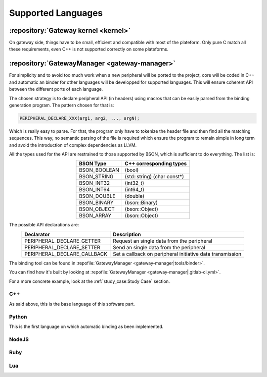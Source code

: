 Supported Languages
===================

:repository:`Gateway kernel <kernel>`
-------------------------------------

On gateway side, things have to be small, efficient and compatible with
most of the plateform.
Only pure C match all these requirements, even C++ is not supported correctly
on some plateforms.

:repository:`GatewayManager <gateway-manager>`
----------------------------------------------

For simplicity and to avoid too much work when a new peripheral will be
ported to the project, core will be coded in C++ and automatic an binder for
other languages will be developped for supported languages.
This will ensure coherent API between the different ports of each language.

.. index:: Language automatic binding

The chosen strategy is to declare peripheral API (in headers) using
macros that can be easily parsed from the binding generation program.
The pattern chosen for that is:

.. code-block:: c++

  PERIPHERAL_DECLARE_XXX(arg1, arg2, ..., argN);

Which is really easy to parse. For that, the program only have to tokenize
the header file and then find all the matching sequences. This way, no semantic
parsing of the file is required which ensure the program to remain simple in long
term and avoid the introduction of complex dependencies as LLVM.

All the types used for the API are restrained to those supported by BSON,
which is sufficient to do everything. The list is:

.. table::
  :align: center

  +--------------+--------------------------------+
  | BSON Type    | C++ corresponding types        |
  +==============+================================+
  | BSON_BOOLEAN | (bool)                         |
  +--------------+--------------------------------+
  | BSON_STRING  | (std\:\:string) (char const\*) |
  +--------------+--------------------------------+
  | BSON_INT32   | (int32_t)                      |
  +--------------+--------------------------------+
  | BSON_INT64   | (int64_t)                      |
  +--------------+--------------------------------+
  | BSON_DOUBLE  | (double)                       |
  +--------------+--------------------------------+
  | BSON_BINARY  | (bson\:\:Binary)               |
  +--------------+--------------------------------+
  | BSON_OBJECT  | (bson\:\:Object)               |
  +--------------+--------------------------------+
  | BSON_ARRAY   | (bson\:\:Object)               |
  +--------------+--------------------------------+

The possible API declarations are:

.. table::
  :align: center

  +-----------------------------+---------------------------------------------+
  | Declarator                  | Description                                 |
  +=============================+=============================================+
  | PERIPHERAL_DECLARE_GETTER   | Request an single data from the peripheral  |
  +-----------------------------+---------------------------------------------+
  | PERIPHERAL_DECLARE_SETTER   | Send an single data from the peripheral     |
  +-----------------------------+---------------------------------------------+
  | PERIPHERAL_DECLARE_CALLBACK | Set a callback on peripheral initiative     |
  |                             | data transmission                           |
  +-----------------------------+---------------------------------------------+

The binding tool can be found in
:repofile:`GatewayManager <gateway-manager|tools/binder>`.

You can find how it's built by looking at
:repofile:`GatewayManager <gateway-manager|.gitlab-ci.yml>`.

For a more concrete example, look at the :ref:`study_case:Study Case` section.

C++
"""

As said above, this is the base language of this software part.

.. todo:: Add link to generated documentation of the API

Python
""""""

This is the first language on which automatic binding as been implemented.

.. todo:: explain how to get it and how to look at module documentation


NodeJS
""""""

.. todo:: Give release date


Ruby
""""

.. todo:: Give release date

Lua
"""

.. todo:: Give release date
